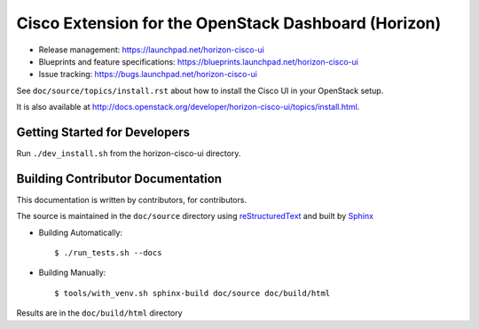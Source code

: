 ====================================================
Cisco Extension for the OpenStack Dashboard (Horizon)
====================================================

* Release management: https://launchpad.net/horizon-cisco-ui
* Blueprints and feature specifications: https://blueprints.launchpad.net/horizon-cisco-ui
* Issue tracking: https://bugs.launchpad.net/horizon-cisco-ui

See ``doc/source/topics/install.rst`` about how to install the Cisco UI
in your OpenStack setup.

It is also available at http://docs.openstack.org/developer/horizon-cisco-ui/topics/install.html.

Getting Started for Developers
==============================

Run ``./dev_install.sh`` from the horizon-cisco-ui directory.

Building Contributor Documentation
==================================

This documentation is written by contributors, for contributors.

The source is maintained in the ``doc/source`` directory using
`reStructuredText`_ and built by `Sphinx`_

.. _reStructuredText: http://docutils.sourceforge.net/rst.html
.. _Sphinx: http://sphinx-doc.org/

* Building Automatically::

    $ ./run_tests.sh --docs

* Building Manually::

    $ tools/with_venv.sh sphinx-build doc/source doc/build/html

Results are in the ``doc/build/html`` directory
